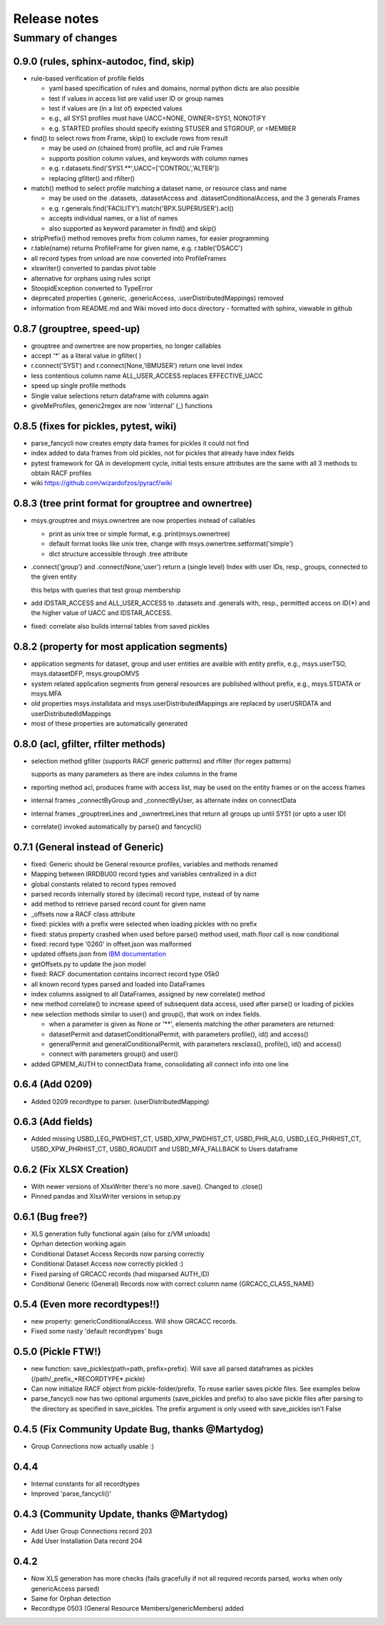 Release notes
=============

Summary of changes
------------------

0.9.0 (rules, sphinx-autodoc, find, skip)
^^^^^^^^^^^^^^^^^^^^^^^^^^^^^^^^^^^^^^^^^

- rule-based verification of profile fields

  - yaml based specification of rules and domains, normal python dicts are also possible
  - test if values in access list are valid user ID or group names
  - test if values are (in a list of) expected values
  - e.g., all SYS1 profiles must have UACC=NONE, OWNER=SYS1, NONOTIFY
  - e.g. STARTED profiles should specify existing STUSER and STGROUP, or =MEMBER

- find() to select rows from Frame, skip() to exclude rows from result

  - may be used on (chained from) profile, acl and rule Frames
  - supports position column values, and keywords with column names
  - e.g. r.datasets.find('SYS1.**',UACC=['CONTROL','ALTER'])
  - replacing gfilter() and rfilter()

- match() method to select profile matching a dataset name, or resource class and name

  - may be used on the .datasets, .datasetAccess and .datasetConditionalAccess, and the 3 generals Frames
  - e.g. r.generals.find('FACILITY').match('BPX.SUPERUSER').acl()
  - accepts individual names, or a list of names
  - also supported as keyword parameter in find() and skip()

- stripPrefix() method removes prefix from column names, for easier programming
- r.table(name) returns ProfileFrame for given name,  e.g. r.table('DSACC')
- all record types from unload are now converted into ProfileFrames
- xlswriter() converted to pandas pivot table
- alternative for orphans using rules script
- StoopidException converted to TypeError
- deprecated properties (.generic, .genericAccess, .userDistributedMappings) removed
- information from README.md and Wiki moved into docs directory
  - formatted with sphinx, viewable in github

0.8.7 (grouptree, speed-up)
^^^^^^^^^^^^^^^^^^^^^^^^^^^

- grouptree and ownertree are now properties, no longer callables
- accept '\*' as a literal value in gfilter( )
- r.connect('SYS1') and r.connect(None,'IBMUSER') return one level index
- less contentious column name ALL_USER_ACCESS replaces EFFECTIVE_UACC
- speed up single profile methods
- Single value selections return dataframe with columns again
- giveMeProfiles, generic2regex are now 'internal' (\_) functions


0.8.5 (fixes for pickles, pytest, wiki)
^^^^^^^^^^^^^^^^^^^^^^^^^^^^^^^^^^^^^^^

- parse_fancycli now creates empty data frames for pickles it could not find
- index added to data frames from old pickles, not for pickles that already have index fields
- pytest framework for QA in development cycle, initial tests ensure attributes are the same with all 3 methods to obtain RACF profiles
- wiki https://github.com/wizardofzos/pyracf/wiki

0.8.3 (tree print format for grouptree and ownertree)
^^^^^^^^^^^^^^^^^^^^^^^^^^^^^^^^^^^^^^^^^^^^^^^^^^^^^^

- msys.grouptree and msys.ownertree are now properties instead of callables

  - print as unix tree or simple format, e.g. print(msys.ownertree)
  - default format looks like unix tree, change with msys.ownertree.setformat('simple')
  - dict structure accessible through .tree attribute

- .connect('group') and .connect(None,'user') return a (single level) Index with user IDs, resp., groups, connected to the given entity

  this helps with queries that test group membership

- add IDSTAR\_ACCESS and ALL\_USER\_ACCESS to .datasets and .generals with, resp., permitted access on ID(\*) and the higher value of UACC and IDSTAR_ACCESS.
- fixed: correlate also builds internal tables from saved pickles

0.8.2 (property for most application segments)
^^^^^^^^^^^^^^^^^^^^^^^^^^^^^^^^^^^^^^^^^^^^^^

- application segments for dataset, group and user entities are avaible with entity prefix, e.g., msys.userTSO, msys.datasetDFP, msys.groupOMVS
- system related application segments from general resources are published without prefix, e.g., msys.STDATA or msys.MFA
- old properties msys.installdata and msys.userDistributedMappings are replaced by userUSRDATA and userDistributedIdMappings
- most of these properties are automatically generated

0.8.0 (acl, gfilter, rfilter methods)
^^^^^^^^^^^^^^^^^^^^^^^^^^^^^^^^^^^^^

- selection method gfilter (supports RACF generic patterns) and rfilter (for regex patterns)

  supports as many parameters as there are index columns in the frame

- reporting method acl, produces frame with access list, may be used on the entity frames or on the access frames
- internal frames _connectByGroup and _connectByUser, as alternate index on connectData
- internal frames _grouptreeLines and _ownertreeLines that return all groups up until SYS1 (or upto a user ID)
- correlate() invoked automatically by parse() and fancycli()

0.7.1 (General instead of Generic)
^^^^^^^^^^^^^^^^^^^^^^^^^^^^^^^^^^

- fixed: Generic should be General resource profiles, variables and methods renamed
- Mapping between IRRDBU00 record types and variables centralized in a dict
- global constants related to record types removed
- parsed records internally stored by (decimal) record type, instead of by name
- add method to retrieve parsed record count for given name
- \_offsets now a RACF class attribute
- fixed: pickles with a prefix were selected when loading pickles with no prefix
- fixed: status property crashed when used before parse() method used, math.floor call is now conditional
- fixed: record type '0260' in offset.json was malformed
- updated offsets.json from `IBM documentation <https://www.ibm.com/docs/en/SSLTBW_3.1.0/com.ibm.zos.v3r1.icha300/format.htm>`__
- getOffsets.py to update the json model
- fixed: RACF documentation contains incorrect record type 05k0
- all known record types parsed and loaded into DataFrames
- index columns assigned to all DataFrames, assigned by new correlate() method
- new method correlate() to increase speed of subsequent data access, used after parse() or loading of pickles
- new selection methods similar to user() and group(), that work on index fields.

  - when a parameter is given as None or '\*\*', elements matching the other parameters are returned:
  - datasetPermit and datasetConditionalPermit, with parameters profile(), id() and access()
  - generalPermit and generalConditionalPermit, with parameters resclass(), profile(), id() and access()
  - connect with parameters group() and user()

- added GPMEM_AUTH to connectData frame, consolidating all connect info into one line

0.6.4 (Add 0209)
^^^^^^^^^^^^^^^^

- Added 0209 recordtype to parser. (userDistributedMapping)

0.6.3 (Add fields)
^^^^^^^^^^^^^^^^^^

- Added missing USBD_LEG_PWDHIST_CT, USBD_XPW_PWDHIST_CT, USBD_PHR_ALG, USBD_LEG_PHRHIST_CT, USBD_XPW_PHRHIST_CT, USBD_ROAUDIT and USBD_MFA_FALLBACK to Users dataframe

0.6.2 (Fix XLSX Creation)
^^^^^^^^^^^^^^^^^^^^^^^^^

- With newer versions of XlsxWriter there's no more .save(). Changed to .close()
- Pinned pandas and XlsxWriter versions in setup.py

0.6.1 (Bug free?)
^^^^^^^^^^^^^^^^^

- XLS generation fully functional again (also for z/VM unloads)
- Oprhan detection working again
- Conditional Dataset Access Records now parsing correctly
- Conditional Dataset Access now correctly pickled :)
- Fixed parsing of GRCACC records (had misparsed AUTH_ID)
- Conditional Generic (General) Records now with correct column name (GRCACC_CLASS_NAME)

0.5.4 (Even more recordtypes!!)
^^^^^^^^^^^^^^^^^^^^^^^^^^^^^^^

- new property: genericConditionalAccess. Will show GRCACC records.
- Fixed some nasty 'default recordtypes' bugs

0.5.0 (Pickle FTW!)
^^^^^^^^^^^^^^^^^^^

- new function: save_pickles(path=path, prefix=prefix). Will save all parsed dataframes as pickles (/path/\_prefix\_\*RECORDTYPE\*.pickle)
- Can now initialize RACF object from pickle-folder/prefix. To reuse earlier saves pickle files. See examples below
- parse_fancycli now has two optional arguments (save_pickles and prefix) to also save pickle files after parsing to the directory as specified in save_pickles. The prefix argument is only useed with save\_pickles isn't False

0.4.5 (Fix Community Update Bug, thanks @Martydog)
^^^^^^^^^^^^^^^^^^^^^^^^^^^^^^^^^^^^^^^^^^^^^^^^^^

- Group Connections now actually usable :\)

0.4.4
^^^^^^

- Internal constants for all recordtypes
- Improved 'parse_fancycli()'

0.4.3 (Community Update, thanks @Martydog)
^^^^^^^^^^^^^^^^^^^^^^^^^^^^^^^^^^^^^^^^^^

- Add User Group Connections record 203
- Add User Installation Data record 204

0.4.2
^^^^^^

- Now XLS generation has more checks (fails gracefully if not all required records parsed, works when only genericAccess parsed)
- Same for Orphan detection
- Recordtype 0503 (General Resource Members/genericMembers) added
